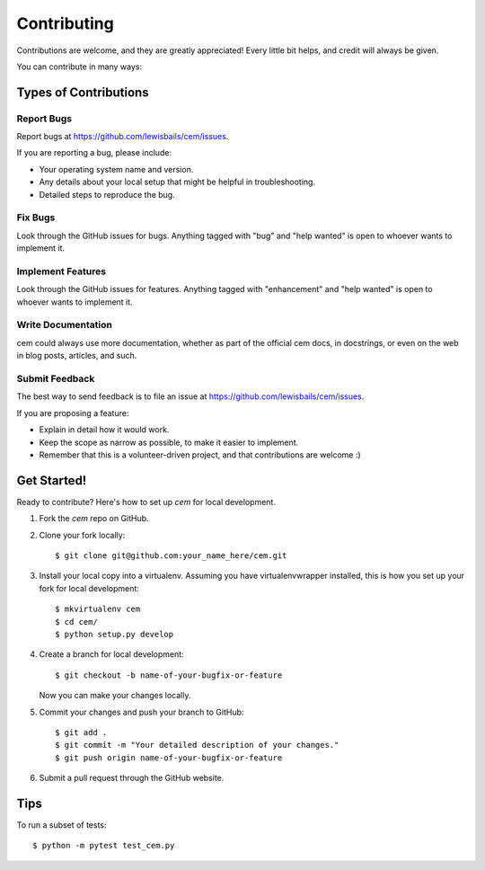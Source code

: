 ============
Contributing
============

Contributions are welcome, and they are greatly appreciated! Every little bit
helps, and credit will always be given.

You can contribute in many ways:

Types of Contributions
----------------------

Report Bugs
~~~~~~~~~~~

Report bugs at https://github.com/lewisbails/cem/issues.

If you are reporting a bug, please include:

* Your operating system name and version.
* Any details about your local setup that might be helpful in troubleshooting.
* Detailed steps to reproduce the bug.

Fix Bugs
~~~~~~~~

Look through the GitHub issues for bugs. Anything tagged with "bug" and "help
wanted" is open to whoever wants to implement it.

Implement Features
~~~~~~~~~~~~~~~~~~

Look through the GitHub issues for features. Anything tagged with "enhancement"
and "help wanted" is open to whoever wants to implement it.

Write Documentation
~~~~~~~~~~~~~~~~~~~

cem could always use more documentation, whether as part of the
official cem docs, in docstrings, or even on the web in blog posts,
articles, and such.

Submit Feedback
~~~~~~~~~~~~~~~

The best way to send feedback is to file an issue at https://github.com/lewisbails/cem/issues.

If you are proposing a feature:

* Explain in detail how it would work.
* Keep the scope as narrow as possible, to make it easier to implement.
* Remember that this is a volunteer-driven project, and that contributions
  are welcome :)

Get Started!
------------

Ready to contribute? Here's how to set up `cem` for local development.

1. Fork the `cem` repo on GitHub.
2. Clone your fork locally::

    $ git clone git@github.com:your_name_here/cem.git

3. Install your local copy into a virtualenv. Assuming you have virtualenvwrapper installed, this is how you set up your fork for local development::

    $ mkvirtualenv cem
    $ cd cem/
    $ python setup.py develop

4. Create a branch for local development::

    $ git checkout -b name-of-your-bugfix-or-feature

   Now you can make your changes locally.

5. Commit your changes and push your branch to GitHub::

    $ git add .
    $ git commit -m "Your detailed description of your changes."
    $ git push origin name-of-your-bugfix-or-feature

6. Submit a pull request through the GitHub website.

Tips
----

To run a subset of tests::


    $ python -m pytest test_cem.py

